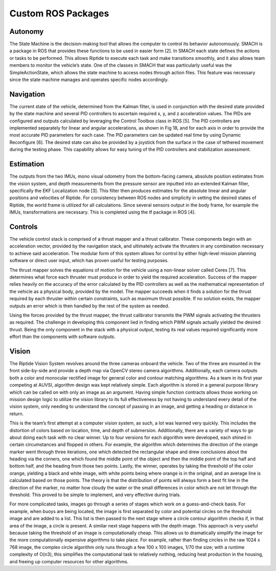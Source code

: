 Custom ROS Packages
===================

Autonomy
--------

The State Machine is the decision-making tool that allows the computer to control its behavior autonomously. SMACH is a package in ROS that provides these functions to be used in easier form [2]. In SMACH each state defines the actions or tasks to be performed. This allows Riptide to execute each task and make transitions smoothly, and it also allows team members to monitor the vehicle’s state. One of the classes in SMACH that was particularly useful was the SimpleActionState, which allows the state machine to access nodes through action files. This feature was necessary since the state machine manages and operates specific nodes accordingly.


Navigation
----------

The current state of the vehicle, determined from the Kalman filter, is used in conjunction with the desired state provided by the state machine and several PID controllers to ascertain required x, y, and z acceleration values. The PIDs are configured and outputs calculated by leveraging the Control Toolbox class in ROS [5]. The PID controllers are implemented separately for linear and angular accelerations, as shown in Fig 18, and for each axis in order to provide the most accurate PID parameters for each case. The PID parameters can be updated real time by using Dynamic Reconfigure [6]. The desired state can also be provided by a joystick from the surface in the case of tethered movement during the testing phase. This capability allows for easy tuning of the PID controllers and stabilization assessment.


Estimation
----------

The outputs from the two IMUs, mono visual odometry from the bottom-facing camera, absolute position estimates from the vision system, and depth measurements from the pressure sensor are inputted into an extended Kalman filter, specifically the EKF Localization node [3]. This filter then produces estimates for the absolute linear and angular positions and velocities of Riptide. For consistency between ROS nodes and simplicity in setting the desired states of Riptide, the world frame is utilized for all calculations. Since several sensors output in the body frame, for example the IMUs, transformations are necessary. This is completed using the tf package in ROS [4].


Controls
--------

The vehicle control stack is comprised of a thrust mapper and a thrust calibrator. These components begin with an acceleration vector, provided by the navigation stack, and ultimately activate the thrusters in any combination necessary to achieve said acceleration. The modular form of this system allows for control by either high-level mission planning software or direct user input, which has proven useful for testing purposes.

The thrust mapper solves the equations of motion for the vehicle using a non-linear solver called Ceres [7]. This determines what force each thruster must produce in order to yield the required acceleration. Success of the mapper relies heavily on the accuracy of the error calculated by the PID controllers as well as the mathematical representation of the vehicle as a physical body, provided by the model. The mapper succeeds when it finds a solution for the thrust required by each thruster within certain constraints, such as maximum thrust possible. If no solution exists, the mapper outputs an error which is then handled by the rest of the system as needed.

Using the forces provided by the thrust mapper, the thrust calibrator transmits the PWM signals activating the thrusters as required. The challenge in developing this component lied in finding which PWM signals actually yielded the desired thrust. Being the only component in the stack with a physical output, testing its real values required significantly more effort than the components with software outputs.


Vision
------

The Riptide Vision System revolves around the three cameras onboard the vehicle. Two of the three are mounted in the front side-by-side and provide a depth map via OpenCV stereo camera algorithms. Additionally, each camera outputs both a color and monocular rectified image for general color and contour matching algorithms. As a team in its first year competing at AUVSI, algorithm design was kept relatively simple. Each algorithm is stored in a general purpose library which can be called on with only an image as an argument. Having simple function contracts allows those working on mission design logic to utilize the vision library to its full effectiveness by not having to understand every detail of the vision system, only needing to understand the concept of passing in an image, and getting a heading or distance in return.

This is the team’s first attempt at a computer vision system, as such, a lot was learned very quickly. This includes the distortion of colors based on location, time, and depth of submersion. Additionally, there are a variety of ways to go about doing each task with no clear winner. Up to four versions for each algorithm were developed, each shined in certain circumstances and flopped in others. For example, the algorithm which determines the direction of the orange marker went through three iterations, one which detected the rectangular shape and drew conclusions about the heading via the corners, one which found the middle point of the object and then the middle point of the top half and bottom half, and the heading from those two points. Lastly, the winner, operates by taking the threshold of the color orange, yielding a black and white image, with white points being where orange is in the original, and an average line is calculated based on those points. The theory is that the distribution of points will always form a best fit line in the direction of the marker, no matter how cloudy the water or the small differences in color which are not let through the threshold. This proved to be simple to implement, and very effective during trials.

For more complicated tasks, images go through a series of stages which work on a guess-and-check basis. For example, when buoys are being located, the image is first separated by color and potential circles on the threshold image and are added to a list. This list is then passed to the next stage where a circle contour algorithm checks if, in that area of the image, a circle is present. A similar next stage happens with the depth image. This approach is very useful because taking the threshold of an image is computationally cheap. This allows us to dramatically simplify the image for the more computationally expensive algorithms to take place. For example, rather than finding circles in the raw 1024 x 768 image, the complex circle algorithm only runs through a few 100 x 100 images, 1/70 the size; with a runtime complexity of O(n3), this simplifies the computational task to relatively nothing, reducing heat production in the housing, and freeing up computer resources for other algorithms.
